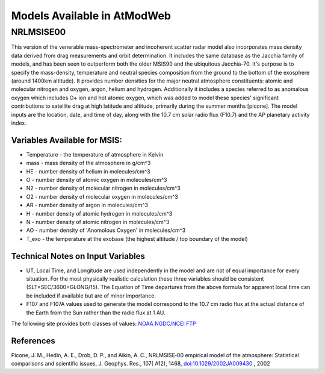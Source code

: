 Models Available in AtModWeb
============================

.. _msis:

NRLMSISE00
++++++++++

This version of the venerable mass-spectrometer and incoherent scatter radar model
also incorporates mass density data derived from drag measurements and orbit determination.
It includes the same  database as the Jacchia family of models, and has been seen to outperform
both the older MSIS90 and the ubiquitous Jacchia-70. It's purpose is to specify the mass-density,
temperature and neutral species composition from the ground to the bottom of the exosphere
(around 1400km altitude). It provides number densities for the major neutral atmosphere constituents:
atomic and molecular nitrogen and oxygen, argon, helium and hydrogen. Additionally it includes a
species referred to as anomalous oxygen which includes O+ ion and hot atomic oxygen,
which was added to model these species' significant contributions to satellite drag at high latitude
and altitude, primarily during the summer months [picone]. The model inputs are the location, date,
and time of day, along with the 10.7 cm solar radio flux (F10.7) and the AP planetary activity index.

Variables Available for MSIS:
-----------------------------

* Temperature - the temperature of atmosphere in Kelvin
* mass - mass density of the atmosphere in g/cm^3
* HE - number density of helium in molecules/cm^3
* O - number density of atomic oxygen in molecules/cm^3
* N2 - number density of molecular nitrogen in molecules/cm^3
* O2 - number density of molecular oxygen in molecules/cm^3
* AR - number density of argon in molecules/cm^3
* H - number density of atomic hydrogen in molecules/cm^3
* N - number density of atomic nitrogen in molecules/cm^3
* AO - number density of 'Anomolous Oxygen' in molecules/cm^3
* T_exo - the temperature at the exobase (the highest altitude / top boundary of the model)

Technical Notes on Input Variables
----------------------------------

* UT, Local Time, and Longitude are used independently in the model and are not of equal importance for every situation. For the most physically realistic calculation these three variables should be consistent (SLT=SEC/3600+GLONG/15). The Equation of Time departures from the above formula for apparent local time can be included if available but are of minor importance.

* F107 and F107A values used to generate the model correspond to the 10.7 cm radio flux at the actual distance of the Earth from the Sun rather than the radio flux at 1 AU. 
The following site provides both classes of values: `NOAA NGDC/NCEI FTP <ftp://ftp.ngdc.noaa.gov/STP/SOLAR_DATA/SOLAR_RADIO/FLUX/>`_

References
----------

Picone, J. M., Hedin, A. E., Drob, D. P., and Aikin, A. C., NRLMSISE‐00 empirical model of the atmosphere: Statistical comparisons and scientific issues, J. Geophys. Res., 107( A12), 1468, `doi:10.1029/2002JA009430 <https://doi.org/10.1029/2002JA009430>`_ , 2002


